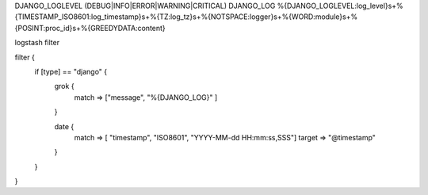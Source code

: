 DJANGO_LOGLEVEL (DEBUG|INFO|ERROR|WARNING|CRITICAL)
DJANGO_LOG %{DJANGO_LOGLEVEL:log_level}\s+%{TIMESTAMP_ISO8601:log_timestamp}\s+%{TZ:log_tz}\s+%{NOTSPACE:logger}\s+%{WORD:module}\s+%{POSINT:proc_id}\s+%{GREEDYDATA:content}

logstash filter

filter {
     if [type] == "django" {
        grok {
             match => ["message", "%{DJANGO_LOG}" ]
        }

        date {
            match => [ "timestamp", "ISO8601", "YYYY-MM-dd HH:mm:ss,SSS"]
            target => "@timestamp"
        }
     }
}
